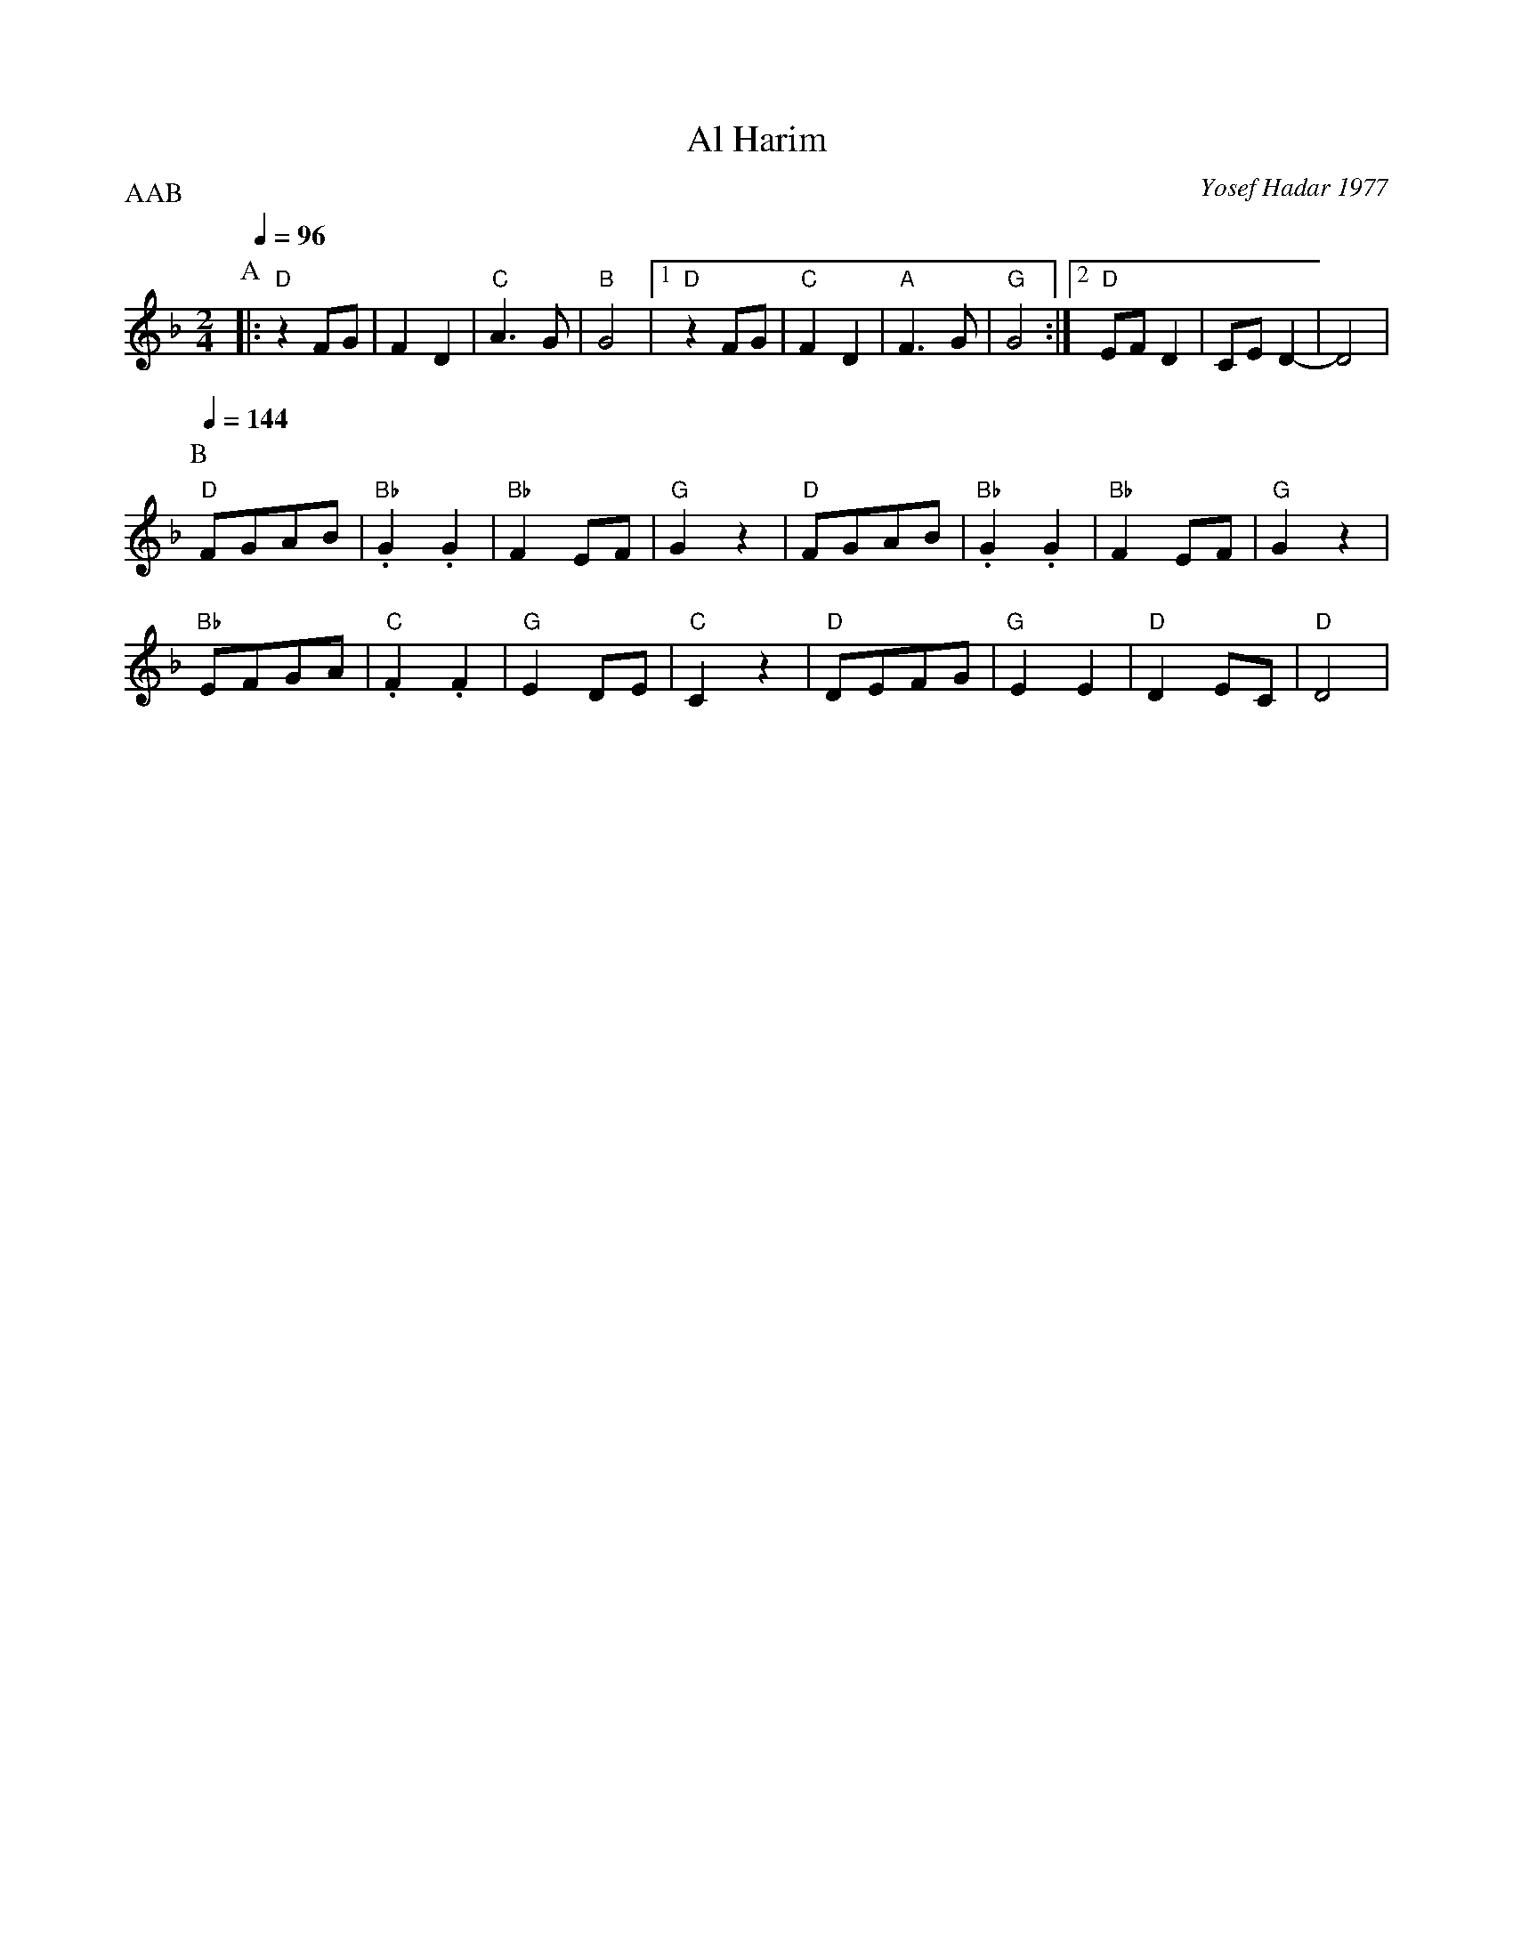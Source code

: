 X: 7
T: Al Harim
C: Yosef Hadar 1977
M: 2/4
L: 1/8
P:AAB
K: Dm
%%MIDI gchord zf
P:A
Q: 1/4=96
|:"D" z2FG   |F2D2       |"C" A3G  |"B"G4    |\
  [1 "D" z2FG|"C" F2D2   |"A" F3G  |"G" G4   :|\
  [2"D"EFD2  |CED2-      |D4       |
P:B
Q: 1/4=144
  "D" FGAB   |"Bb".G2.G2 |"Bb"F2EF |"G" G2z2 |\
  "D" FGAB   |"Bb".G2.G2 |"Bb"F2EF |"G"G2z2  |
  "Bb"EFGA   |"C" .F2.F2 |"G"E2DE  |"C"C2z2  |\
  "D" DEFG   |"G  "E2E2  |"D"D2EC  |"D"D4    |
